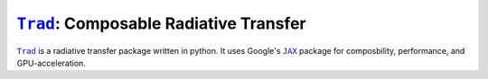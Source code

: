 |Trad|_: Composable Radiative Transfer
======================================

|Trad|_ is a radiative transfer package written in python.
It uses Google's |JAX|_ package for composbility, performance, and
GPU-acceleration.


.. |JAX|  replace:: ``JAX``
.. |Trad| replace:: ``Trad``

.. _JAX:  https://github.com/google/jax
.. _Trad: https://github.com/adxsrc/trad
